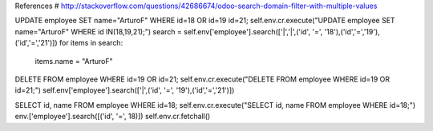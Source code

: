 References
# http://stackoverflow.com/questions/42686674/odoo-search-domain-filter-with-multiple-values

UPDATE employee SET name="ArturoF" WHERE id=18 OR id=19 id=21;
self.env.cr.execute("UPDATE employee SET name="ArturoF" WHERE id IN(18,19,21);")
search = self.env['employee'].search(['|','|',('id', '=', '18'),('id','=','19'),('id','=','21')])
for items in search: 
	items.name = "ArturoF"

DELETE FROM employee WHERE id=19 OR id=21;
self.env.cr.execute("DELETE FROM employee WHERE id=19 OR id=21;")
self.env['employee'].search(['|',('id', '=', '19'),('id','=','21')])

SELECT id, name FROM employee WHERE id=18;
self.env.cr.execute("SELECT id, name FROM employee WHERE id=18;")
env.['employee'].search([('id', '=', 18)])
self.env.cr.fetchall()




